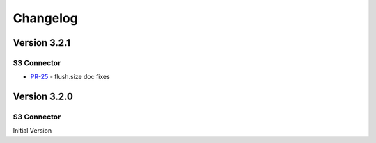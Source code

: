 .. _s3_connector_changelog:

Changelog
=========

Version 3.2.1
-------------

S3 Connector
~~~~~~~~~~~~~~

* `PR-25 <https://github.com/confluentinc/kafka-connect-s3/pull/25>`_ - flush.size doc fixes

Version 3.2.0
-------------

S3 Connector
~~~~~~~~~~~~~~

Initial Version
